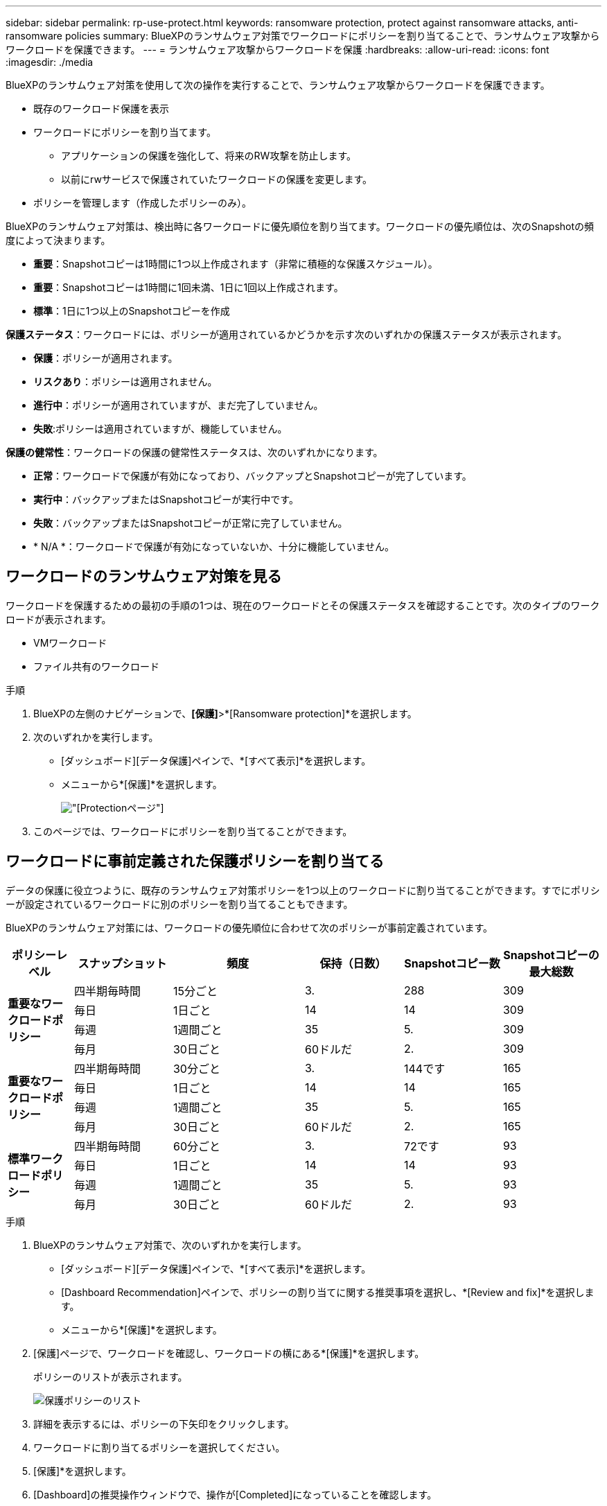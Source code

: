 ---
sidebar: sidebar 
permalink: rp-use-protect.html 
keywords: ransomware protection, protect against ransomware attacks, anti-ransomware policies 
summary: BlueXPのランサムウェア対策でワークロードにポリシーを割り当てることで、ランサムウェア攻撃からワークロードを保護できます。 
---
= ランサムウェア攻撃からワークロードを保護
:hardbreaks:
:allow-uri-read: 
:icons: font
:imagesdir: ./media


[role="lead"]
BlueXPのランサムウェア対策を使用して次の操作を実行することで、ランサムウェア攻撃からワークロードを保護できます。

* 既存のワークロード保護を表示
* ワークロードにポリシーを割り当てます。
+
** アプリケーションの保護を強化して、将来のRW攻撃を防止します。
** 以前にrwサービスで保護されていたワークロードの保護を変更します。


* ポリシーを管理します（作成したポリシーのみ）。


BlueXPのランサムウェア対策は、検出時に各ワークロードに優先順位を割り当てます。ワークロードの優先順位は、次のSnapshotの頻度によって決まります。

* *重要*：Snapshotコピーは1時間に1つ以上作成されます（非常に積極的な保護スケジュール）。
* *重要*：Snapshotコピーは1時間に1回未満、1日に1回以上作成されます。
* *標準*：1日に1つ以上のSnapshotコピーを作成


*保護ステータス*：ワークロードには、ポリシーが適用されているかどうかを示す次のいずれかの保護ステータスが表示されます。

* *保護*：ポリシーが適用されます。
* *リスクあり*：ポリシーは適用されません。
* *進行中*：ポリシーが適用されていますが、まだ完了していません。
* *失敗*:ポリシーは適用されていますが、機能していません。


*保護の健常性*：ワークロードの保護の健常性ステータスは、次のいずれかになります。

* *正常*：ワークロードで保護が有効になっており、バックアップとSnapshotコピーが完了しています。
* *実行中*：バックアップまたはSnapshotコピーが実行中です。
* *失敗*：バックアップまたはSnapshotコピーが正常に完了していません。
* * N/A *：ワークロードで保護が有効になっていないか、十分に機能していません。




== ワークロードのランサムウェア対策を見る

ワークロードを保護するための最初の手順の1つは、現在のワークロードとその保護ステータスを確認することです。次のタイプのワークロードが表示されます。

* VMワークロード
* ファイル共有のワークロード


.手順
. BlueXPの左側のナビゲーションで、*[保護]*>*[Ransomware protection]*を選択します。
. 次のいずれかを実行します。
+
** [ダッシュボード][データ保護]ペインで、*[すべて表示]*を選択します。
** メニューから*[保護]*を選択します。
+
image:screen-protection.png["[Protection]ページ"]



. このページでは、ワークロードにポリシーを割り当てることができます。




== ワークロードに事前定義された保護ポリシーを割り当てる

データの保護に役立つように、既存のランサムウェア対策ポリシーを1つ以上のワークロードに割り当てることができます。すでにポリシーが設定されているワークロードに別のポリシーを割り当てることもできます。

BlueXPのランサムウェア対策には、ワークロードの優先順位に合わせて次のポリシーが事前定義されています。

[cols="10,15a,20,15,15,15"]
|===
| ポリシーレベル | スナップショット | 頻度 | 保持（日数） | Snapshotコピー数 | Snapshotコピーの最大総数 


.4+| *重要なワークロードポリシー*  a| 
四半期毎時間
| 15分ごと | 3. | 288 | 309 


| 毎日  a| 
1日ごと
| 14 | 14 | 309 


| 毎週  a| 
1週間ごと
| 35 | 5. | 309 


| 毎月  a| 
30日ごと
| 60ドルだ | 2. | 309 


.4+| *重要なワークロードポリシー*  a| 
四半期毎時間
| 30分ごと | 3. | 144です | 165 


| 毎日  a| 
1日ごと
| 14 | 14 | 165 


| 毎週  a| 
1週間ごと
| 35 | 5. | 165 


| 毎月  a| 
30日ごと
| 60ドルだ | 2. | 165 


.4+| *標準ワークロードポリシー*  a| 
四半期毎時間
| 60分ごと | 3. | 72です | 93 


| 毎日  a| 
1日ごと
| 14 | 14 | 93 


| 毎週  a| 
1週間ごと
| 35 | 5. | 93 


| 毎月  a| 
30日ごと
| 60ドルだ | 2. | 93 
|===
.手順
. BlueXPのランサムウェア対策で、次のいずれかを実行します。
+
** [ダッシュボード][データ保護]ペインで、*[すべて表示]*を選択します。
** [Dashboard Recommendation]ペインで、ポリシーの割り当てに関する推奨事項を選択し、*[Review and fix]*を選択します。
** メニューから*[保護]*を選択します。


. [保護]ページで、ワークロードを確認し、ワークロードの横にある*[保護]*を選択します。
+
ポリシーのリストが表示されます。

+
image:screen-protect-policy-list.png["保護ポリシーのリスト"]

. 詳細を表示するには、ポリシーの下矢印をクリックします。
. ワークロードに割り当てるポリシーを選択してください。
. [保護]*を選択します。
. [Dashboard]の推奨操作ウィンドウで、操作が[Completed]になっていることを確認します。




== 保護ポリシーを作成する

既存のポリシーがビジネスニーズを満たしていない場合は、新しい保護ポリシーを作成できます。独自のポリシーを最初から作成することも、既存のポリシーを使用して設定を変更することもできます。

プライマリストレージとセカンダリストレージを管理するポリシーを作成し、プライマリストレージとセカンダリストレージを同じまたは別の方法で扱うことができます。

ポリシーは、ポリシーを管理するとき、またはワークロードにポリシーを割り当てるプロセス中に作成できます。

.ポリシー管理時にポリシーを作成する手順
. BlueXPのランサムウェア対策メニューから、* Protection *を選択します。
+
image:screen-protection2.png["[Protection]ページ"]

. [保護]ページで、*[ポリシーの管理]*を選択します。
+
image:screen-protection-policy-manage2.png["[Manage policies]ページ"]

. [ポリシーの管理]ページで、*[追加]*を選択します。
+
image:screen-protection-policy-add2.png["[ポリシーの追加]ページ"]

. 新しいポリシー名を入力するか、既存のポリシー名を入力してコピーします。既存のポリシー名を入力した場合は、コピーするポリシーを選択します。
+

NOTE: 既存のポリシーをコピーして変更する場合は、一意にするために少なくとも1つの設定を変更する必要があります。

. 各項目について、下矢印を選択します。
+
** *プライマリストレージ*：
+
*** * Snapshotコピースケジュール*：スケジュールオプションと保持するSnapshotコピーの数を選択し、スケジュールを有効にする場合に選択します。
*** *一次検出*：プライマリストレージ上のランサムウェアのインシデントを検出するサービスを有効にします。
*** *ファイル拡張子をブロック*:これを有効にすると、既知の疑わしいファイル拡張子がサービスブロックされます。プライマリ検出が有効になっている場合、サービスは自動Snapshotコピーを作成します。


** *セカンダリストレージ*：
+
*** *バックアップスケジュール*:セカンダリストレージのスケジュールオプションを選択し、スケジュールを有効にします。
*** *セカンダリ検出*：セカンダリストレージ上のランサムウェアのインシデントを検出するサービスを有効にします。
*** *バックアップをロック*：セカンダリストレージ上のバックアップが一定期間変更または削除されないようにする場合に選択します。これは_不変ストレージ_とも呼ばれます。
+
このオプションでは、セカンダリストレージ上のバックアップをロックするNetApp DataLockテクノロジを使用します。バックアップ・ファイルがロック（および保持）される期間をDataLockの保持期間と呼びます定義したバックアップポリシーのスケジュールと保持設定に加え、14日間のバッファに基づいて設定されます。30日未満のDataLock保持ポリシーは、最小30日に切り上げられます。





. 「 * 追加」を選択します。


.保護ポリシーの割り当て時にポリシーを作成する手順
. BlueXPのランサムウェア対策メニューから、* Protection *を選択します。
+
image:screen-protection2.png["[Protection]ページ"]

. [保護]ページで、*[保護]*を選択します。
. [保護]ページで、*[追加]*を選択します。
+
image:screen-protection-policy-add2.png["[ポリシーの追加]ページ"]

. [Manage policies]ページでポリシーを作成する場合と同じ手順で、プロセスを完了します。




== 別の保護ポリシーを割り当てる

ワークロードに別の保護ポリシーを選択できます。
保護ポリシーを変更することで、保護を強化し、将来のランサムウェア攻撃を防止できます。

.手順
. BlueXPのランサムウェア対策メニューから、* Protection *を選択します。
. [保護]ページで、ワークロードを選択し、*[保護]*を選択します。
. [保護]ページで、ワークロードに別のポリシーを選択します。
. ポリシーの詳細を変更するには、右側の下矢印を選択して詳細を変更します。
. [保存]*を選択して変更を終了します。




== 既存のポリシーを編集する

ポリシーの詳細を変更できるのは、ポリシーがワークロードに関連付けられていない場合だけです。

.手順
. BlueXPのランサムウェア対策メニューから、* Protection *を選択します。
. [保護]ページで、*[ポリシーの管理]*を選択します。
. [ポリシーの管理]ページで、変更するポリシーの*[アクション]*オプションを選択します。
. [操作]メニューから*[ポリシーの編集]*を選択します。
. 詳細を変更します。
. [保存]*を選択して変更を終了します。




== ポリシーを削除する

現在どのワークロードにも関連付けられていない保護ポリシーを削除できます。

.手順
. BlueXPのランサムウェア対策メニューから、* Protection *を選択します。
. [保護]ページで、*[ポリシーの管理]*を選択します。
. [ポリシーの管理]ページで、削除するポリシーの*[アクション]*オプションを選択します。
. [操作]メニューから*[ポリシーの削除]*を選択します。


